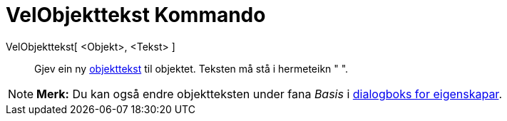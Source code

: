 = VelObjekttekst Kommando
:page-en: commands/SetCaption
ifdef::env-github[:imagesdir: /nn/modules/ROOT/assets/images]

VelObjekttekst[ <Objekt>, <Tekst> ]::
  Gjev ein ny xref:/Namn_og_objekttekstar.adoc[objekttekst] til objektet. Teksten må stå i hermeteikn " ".

[NOTE]
====

*Merk:* Du kan også endre objektteksten under fana _Basis_ i xref:/Eigenskapar.adoc[dialogboks for eigenskapar].

====
